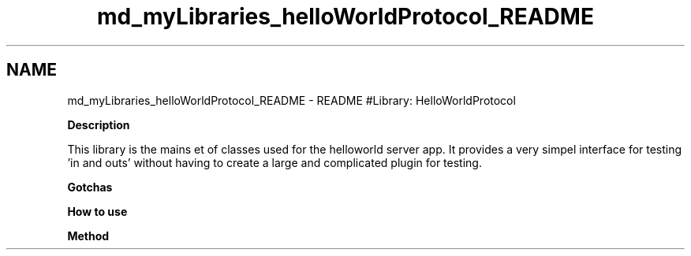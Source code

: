 .TH "md_myLibraries_helloWorldProtocol_README" 3 "Wed Apr 3 2019" "Version 0.1" "Protocol Developer" \" -*- nroff -*-
.ad l
.nh
.SH NAME
md_myLibraries_helloWorldProtocol_README \- README 
#Library: HelloWorldProtocol
.PP
\fBDescription\fP
.PP
This library is the mains et of classes used for the helloworld server app\&. It provides a very simpel interface for testing 'in and outs' without having to create a large and complicated plugin for testing\&.
.PP
\fBGotchas\fP
.PP
\fBHow to use\fP
.PP
\fBMethod\fP 
